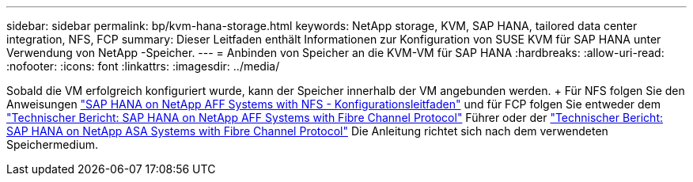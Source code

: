 ---
sidebar: sidebar 
permalink: bp/kvm-hana-storage.html 
keywords: NetApp storage, KVM, SAP HANA, tailored data center integration, NFS, FCP 
summary: Dieser Leitfaden enthält Informationen zur Konfiguration von SUSE KVM für SAP HANA unter Verwendung von NetApp -Speicher. 
---
= Anbinden von Speicher an die KVM-VM für SAP HANA
:hardbreaks:
:allow-uri-read: 
:nofooter: 
:icons: font
:linkattrs: 
:imagesdir: ../media/


[role="lead"]
Sobald die VM erfolgreich konfiguriert wurde, kann der Speicher innerhalb der VM angebunden werden.  + Für NFS folgen Sie den Anweisungen https://docs.netapp.com/us-en/netapp-solutions-sap/bp/hana-aff-nfs-introduction.html["SAP HANA on NetApp AFF Systems with NFS - Konfigurationsleitfaden"] und für FCP folgen Sie entweder dem https://docs.netapp.com/us-en/netapp-solutions-sap/bp/hana-aff-fc-introduction.html["Technischer Bericht: SAP HANA on NetApp AFF Systems with Fibre Channel Protocol"] Führer oder der https://docs.netapp.com/us-en/netapp-solutions-sap/bp/hana-asa-fc-introduction.html["Technischer Bericht: SAP HANA on NetApp ASA Systems with Fibre Channel Protocol"] Die Anleitung richtet sich nach dem verwendeten Speichermedium.
